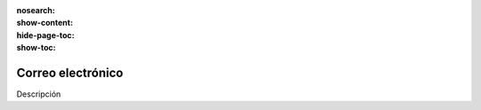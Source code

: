 :nosearch:
:show-content:
:hide-page-toc:
:show-toc:

==================
Correo electrónico
==================

Descripción